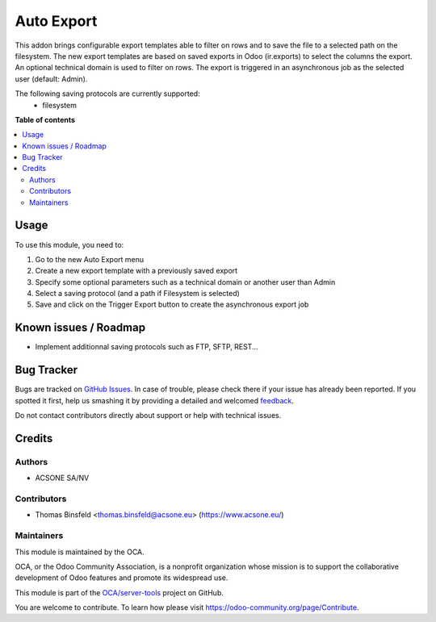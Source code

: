 ===========
Auto Export
===========

.. !!!!!!!!!!!!!!!!!!!!!!!!!!!!!!!!!!!!!!!!!!!!!!!!!!!!
   !! This file is generated by oca-gen-addon-readme !!
   !! changes will be overwritten.                   !!
   !!!!!!!!!!!!!!!!!!!!!!!!!!!!!!!!!!!!!!!!!!!!!!!!!!!!

.. |badge1| image:: https://img.shields.io/badge/maturity-Beta-yellow.png
    :target: https://odoo-community.org/page/development-status
    :alt: Beta
.. |badge2| image:: https://img.shields.io/badge/licence-AGPL--3-blue.png
    :target: http://www.gnu.org/licenses/agpl-3.0-standalone.html
    :alt: License: AGPL-3
.. |badge3| image:: https://img.shields.io/badge/github-OCA%2Fserver--tools-lightgray.png?logo=github
    :target: https://github.com/OCA/server-tools/tree/9.0/auto_export
    :alt: OCA/server-tools
.. |badge4| image:: https://img.shields.io/badge/weblate-Translate%20me-F47D42.png
    :target: https://translation.odoo-community.org/projects/server-tools-9-0/server-tools-9-0-auto_export
    :alt: Translate me on Weblate
.. |badge5| image:: https://img.shields.io/badge/runbot-Try%20me-875A7B.png
    :target: https://runbot.odoo-community.org/runbot/149/9.0
    :alt: Try me on Runbot

|badge1| |badge2| |badge3| |badge4| |badge5| 

This addon brings configurable export templates able to filter on rows and to save the file to a selected path on the filesystem.
The new export templates are based on saved exports in Odoo (ir.exports) to select the columns the export.
An optional technical domain is used to filter on rows. The export is triggered in an asynchronous job as the selected user (default: Admin).

The following saving protocols are currently supported:
 - filesystem


**Table of contents**

.. contents::
   :local:

Usage
=====

To use this module, you need to:

#. Go to the new Auto Export menu
#. Create a new export template with a previously saved export
#. Specify some optional parameters such as a technical domain or another user than Admin
#. Select a saving protocol (and a path if Filesystem is selected)
#. Save and click on the Trigger Export button to create the asynchronous export job


Known issues / Roadmap
======================

* Implement additionnal saving protocols such as FTP, SFTP, REST...


Bug Tracker
===========

Bugs are tracked on `GitHub Issues <https://github.com/OCA/server-tools/issues>`_.
In case of trouble, please check there if your issue has already been reported.
If you spotted it first, help us smashing it by providing a detailed and welcomed
`feedback <https://github.com/OCA/server-tools/issues/new?body=module:%20auto_export%0Aversion:%209.0%0A%0A**Steps%20to%20reproduce**%0A-%20...%0A%0A**Current%20behavior**%0A%0A**Expected%20behavior**>`_.

Do not contact contributors directly about support or help with technical issues.

Credits
=======

Authors
~~~~~~~

* ACSONE SA/NV

Contributors
~~~~~~~~~~~~

* Thomas Binsfeld <thomas.binsfeld@acsone.eu> (https://www.acsone.eu/)


Maintainers
~~~~~~~~~~~

This module is maintained by the OCA.

.. image:: https://odoo-community.org/logo.png
   :alt: Odoo Community Association
   :target: https://odoo-community.org

OCA, or the Odoo Community Association, is a nonprofit organization whose
mission is to support the collaborative development of Odoo features and
promote its widespread use.

This module is part of the `OCA/server-tools <https://github.com/OCA/server-tools/tree/9.0/auto_export>`_ project on GitHub.

You are welcome to contribute. To learn how please visit https://odoo-community.org/page/Contribute.
